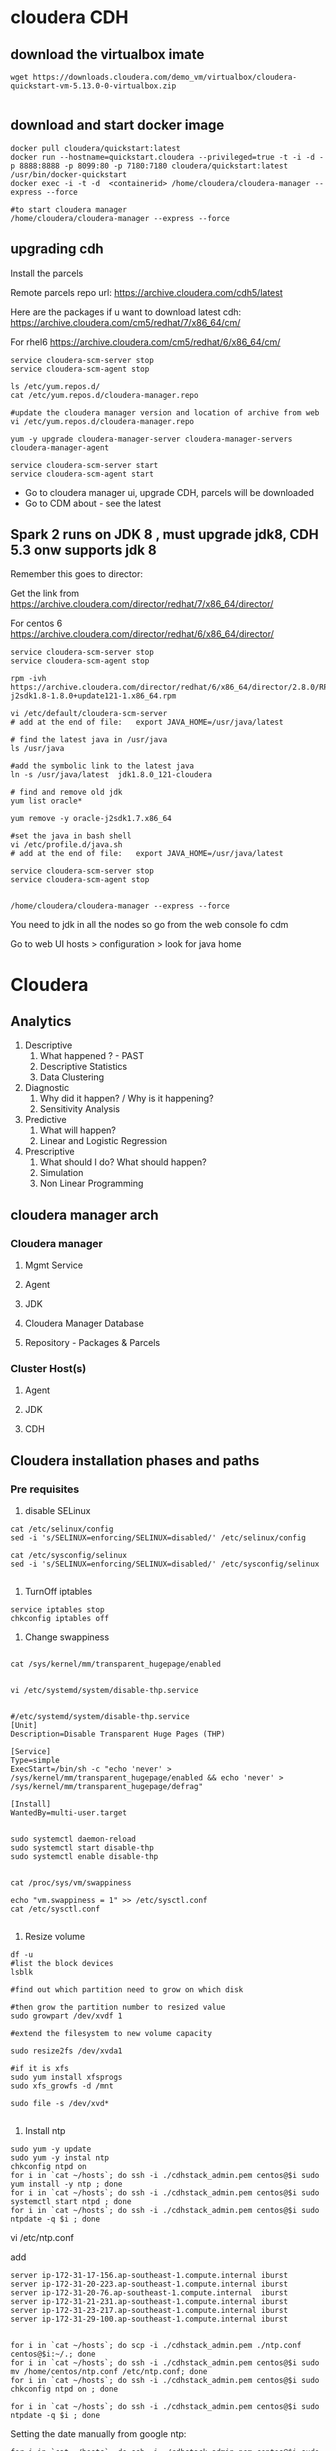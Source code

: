 * cloudera CDH
** download the virtualbox imate
#+BEGIN_SRC 
wget https://downloads.cloudera.com/demo_vm/virtualbox/cloudera-quickstart-vm-5.13.0-0-virtualbox.zip

#+END_SRC
** download and start docker image

#+BEGIN_SRC 
docker pull cloudera/quickstart:latest
docker run --hostname=quickstart.cloudera --privileged=true -t -i -d -p 8888:8888 -p 8099:80 -p 7180:7180 cloudera/quickstart:latest /usr/bin/docker-quickstart
docker exec -i -t -d  <containerid> /home/cloudera/cloudera-manager --express --force

#to start cloudera manager
/home/cloudera/cloudera-manager --express --force
#+END_SRC
** upgrading cdh

Install the parcels

Remote parcels repo url: https://archive.cloudera.com/cdh5/latest

Here are the packages if u want to download latest cdh:
https://archive.cloudera.com/cm5/redhat/7/x86_64/cm/

For rhel6
https://archive.cloudera.com/cm5/redhat/6/x86_64/cm/

#+BEGIN_SRC 
service cloudera-scm-server stop
service cloudera-scm-agent stop

ls /etc/yum.repos.d/
cat /etc/yum.repos.d/cloudera-manager.repo

#update the cloudera manager version and location of archive from web
vi /etc/yum.repos.d/cloudera-manager.repo

yum -y upgrade cloudera-manager-server cloudera-manager-servers cloudera-manager-agent

service cloudera-scm-server start
service cloudera-scm-agent start
#+END_SRC

- Go to cloudera manager ui, upgrade CDH, parcels will be downloaded 
- Go to CDM about - see the latest

** Spark 2 runs on JDK 8 , must upgrade jdk8, CDH 5.3 onw supports jdk 8

Remember this goes to director:

Get the link from https://archive.cloudera.com/director/redhat/7/x86_64/director/

For centos 6
https://archive.cloudera.com/director/redhat/6/x86_64/director/

#+BEGIN_SRC 
service cloudera-scm-server stop
service cloudera-scm-agent stop

rpm -ivh https://archive.cloudera.com/director/redhat/6/x86_64/director/2.8.0/RPMS/x86_64/oracle-j2sdk1.8-1.8.0+update121-1.x86_64.rpm

vi /etc/default/cloudera-scm-server
# add at the end of file:   export JAVA_HOME=/usr/java/latest

# find the latest java in /usr/java
ls /usr/java

#add the symbolic link to the latest java
ln -s /usr/java/latest  jdk1.8.0_121-cloudera

# find and remove old jdk
yum list oracle*

yum remove -y oracle-j2sdk1.7.x86_64

#set the java in bash shell
vi /etc/profile.d/java.sh
# add at the end of file:   export JAVA_HOME=/usr/java/latest

service cloudera-scm-server stop
service cloudera-scm-agent stop


/home/cloudera/cloudera-manager --express --force
#+END_SRC

You need to jdk in all the nodes so go from the web console fo cdm

Go to web UI 
hosts > configuration > look for java home


* Cloudera
  
** Analytics
1. Descriptive
   1. What happened ? - PAST
   2. Descriptive Statistics
   3. Data Clustering
2. Diagnostic
   1. Why did it happen? / Why is it happening?
   2. Sensitivity Analysis
3. Predictive
   1. What will happen?
   2. Linear and Logistic Regression
4. Prescriptive
   1. What should I do? What should happen?
   2. Simulation
   3. Non Linear Programming
** cloudera manager arch
*** Cloudera manager
**** Mgmt Service
**** Agent
**** JDK
**** Cloudera Manager Database
**** Repository - Packages & Parcels
*** Cluster Host(s)
**** Agent
**** JDK
**** CDH
** Cloudera installation phases and paths
*** Pre requisites
1. disable SELinux

#+BEGIN_SRC
cat /etc/selinux/config
sed -i 's/SELINUX=enforcing/SELINUX=disabled/' /etc/selinux/config

cat /etc/sysconfig/selinux
sed -i 's/SELINUX=enforcing/SELINUX=disabled/' /etc/sysconfig/selinux

#+END_SRC


2. TurnOff iptables

#+BEGIN_SRC 
service iptables stop
chkconfig iptables off
#+END_SRC

3. Change swappiness

#+BEGIN_SRC 

cat /sys/kernel/mm/transparent_hugepage/enabled


vi /etc/systemd/system/disable-thp.service

#+END_SRC

#+BEGIN_SRC 
#/etc/systemd/system/disable-thp.service
[Unit]
Description=Disable Transparent Huge Pages (THP)

[Service]
Type=simple
ExecStart=/bin/sh -c "echo 'never' > /sys/kernel/mm/transparent_hugepage/enabled && echo 'never' > /sys/kernel/mm/transparent_hugepage/defrag"

[Install]
WantedBy=multi-user.target

#+END_SRC

#+BEGIN_SRC 
sudo systemctl daemon-reload
sudo systemctl start disable-thp
sudo systemctl enable disable-thp

#+END_SRC


#+BEGIN_SRC 
cat /proc/sys/vm/swappiness

echo "vm.swappiness = 1" >> /etc/sysctl.conf
cat /etc/sysctl.conf

#+END_SRC

4. Resize volume

#+BEGIN_SRC 
df -u
#list the block devices
lsblk

#find out which partition need to grow on which disk

#then grow the partition number to resized value
sudo growpart /dev/xvdf 1

#extend the filesystem to new volume capacity

sudo resize2fs /dev/xvda1

#if it is xfs
sudo yum install xfsprogs
sudo xfs_growfs -d /mnt

sudo file -s /dev/xvd*

#+END_SRC

5. Install ntp

#+BEGIN_SRC 
sudo yum -y update
sudo yum -y instal ntp
chkconfig ntpd on
for i in `cat ~/hosts`; do ssh -i ./cdhstack_admin.pem centos@$i sudo yum install -y ntp ; done
for i in `cat ~/hosts`; do ssh -i ./cdhstack_admin.pem centos@$i sudo systemctl start ntpd ; done
for i in `cat ~/hosts`; do ssh -i ./cdhstack_admin.pem centos@$i sudo ntpdate -q $i ; done
#+END_SRC

vi /etc/ntp.conf

add
#+BEGIN_SRC 
server ip-172-31-17-156.ap-southeast-1.compute.internal iburst
server ip-172-31-20-223.ap-southeast-1.compute.internal iburst
server ip-172-31-20-76.ap-southeast-1.compute.internal  iburst
server ip-172-31-21-231.ap-southeast-1.compute.internal iburst
server ip-172-31-23-217.ap-southeast-1.compute.internal iburst
server ip-172-31-29-100.ap-southeast-1.compute.internal iburst
#+END_SRC

#+BEGIN_SRC 

for i in `cat ~/hosts`; do scp -i ./cdhstack_admin.pem ./ntp.conf  centos@$i:~/.; done
for i in `cat ~/hosts`; do ssh -i ./cdhstack_admin.pem centos@$i sudo mv /home/centos/ntp.conf /etc/ntp.conf; done
for i in `cat ~/hosts`; do ssh -i ./cdhstack_admin.pem centos@$i sudo chkconfig ntpd on ; done

for i in `cat ~/hosts`; do ssh -i ./cdhstack_admin.pem centos@$i sudo ntpdate -q $i ; done
#+END_SRC

Setting the date manually from google ntp:
#+BEGIN_SRC 
for i in `cat ~/hosts`; do ssh -i ./cdhstack_admin.pem centos@$i sudo systemctl stop ntpd; done
for i in `cat ~/hosts`; do ssh -i ./cdhstack_admin.pem centos@$i sudo date -u --set="\"$(curl -H 'Cache-Control: no-cache' -sD - http://google.com |grep '^Date:' |cut -d' ' -f3-6)\"" ; done
for i in `cat ~/hosts`; do ssh -i ./cdhstack_admin.pem centos@$i sudo systemctl start ntpd; done
#+END_SRC

Verify ntp is running

#+BEGIN_SRC 
for i in `cat ~/hosts`; do echo $i; ssh -i ./cdhstack_admin.pem centos@$i sudo netstat -taupn|grep udp|grep ntp; done
#+END_SRC

#+BEGIN_SRC 
yum install -y httpd

chkconfig httpd on

# archive ===>http://archive.cloudera.com/cm5/repo-as-tarball/5.14.1/

wget  http://archive.cloudera.com/cm5/repo-as-tarball/5.15.2/cm5.15.2-centos7.tar.gz

sudo tar zxvf cm5.15.2-centos7.tar.gz  -C /var/www/html

# get the parcels
mkdir -p /var/www/html/cdh5.14.0
cd /var/www/html/cdh5.14.0
wget http://archive.cloudera.com/cdh5/parcels/5.15.1/CDH-5.15.1-1.cdh5.15.1.p0.4-el7.parcel
wget http://archive.cloudera.com/cdh5/parcels/5.15.1/manifest.json

#+END_SRC
*** sample starter commands 
#+BEGIN_SRC 
    1  vi /etc/selinux/config
    2  service iptables status
    3  service iptables stop
    4  yum install iptables-services
    5  service iptables status
    6  service iptables disable
    7  chkconfig iptables off
    8  df -h
    9  resize2fs /dev/xvda1
   10  fdisk /dev/xvda
   11  ls /
   12  xfs_growfs /dev/root_vg/root
   13  xfs_growfs /dev/xvda1/root
   14  xfs_growfs /dev/xvda1
   15  xfs_growfs /dev/xvda1/
   16  df -h
   17  echo "vm.swappiness=1" >> /etc/syctl.conf
   18  vi /etc/sysctl.conf
   19  vi /etc/sysctl.conf
   20  echo "vm.swappiness=1" >> /etc/syctl.conf
   21  vi /etc/sysctl.conf
   22  vi /etc/sysctl.conf
   23  cd /etc/sysctl.d/
   24  ls
   25  vi 99-sysctl.conf
   26  reboot
   27  history > hist.sh

#+END_SRC

*** steps/phases
1. Install JDK

2. Setup Database

3. Install Cloudera Manager Server

4. Install Cloudera Manager Agents

5. Install CDH nd Managed Service softwares

6. Create, Configure and Start CDH and Managed Services

** create the tf template spin up cluster
** create the ansible playbook for base
*** disable selinux
*** turn off iptables
*** resize volume
*** change swappiness
** Path B via packages

** Ldap
yum install slapd



slappasswd 

use this password to update the following file:
vi /etc/openldap/slapd.conf

change the olcRootPW

#+BEGIN_SRC 
ldapmodify -Q -Y EXTERNAL -H ldapi:/// << E0F
dn: olcDatabase={2}hdb,cn=config
changetype: modify
add: olcRootPW
olcRootPW: {SSHA}qUoTRPwppaedqHQTgYOPYWokr3SiXjbK
E0F

#+END_SRC
